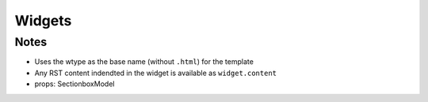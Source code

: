 .. article::
    published: 2018-01-02 12:01
    references:
        author:
            - paul

=======
Widgets
=======

Notes
=====

- Uses the wtype as the base name (without ``.html``) for the template

- Any RST content indendted in the widget is available as ``widget.content``

- props: SectionboxModel